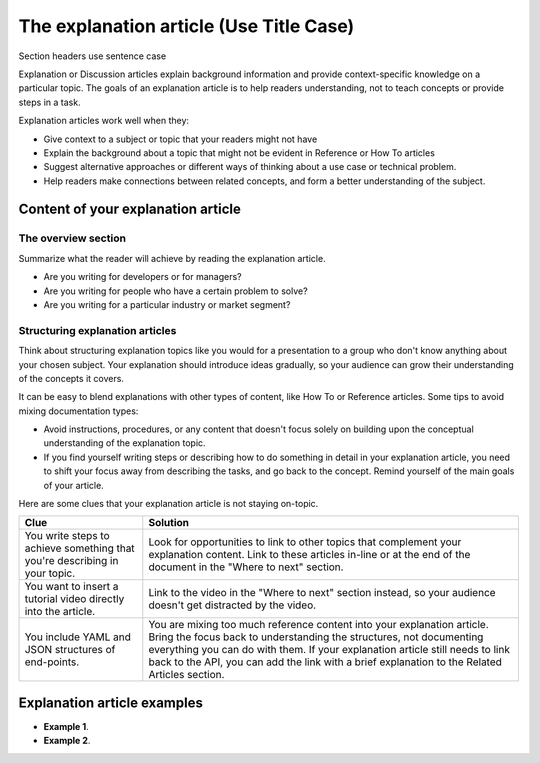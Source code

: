 The explanation article (Use Title Case)
==============================================

Section headers use sentence case


Explanation or Discussion articles explain background information and
provide context-specific knowledge on a particular topic. The goals of
an explanation article is to help readers understanding, not to teach
concepts or provide steps in a task.

Explanation articles work well when they:

-  Give context to a subject or topic that your readers might not have
-  Explain the background about a topic that might not be evident in
   Reference or How To articles
-  Suggest alternative approaches or different ways of thinking about a
   use case or technical problem.
-  Help readers make connections between related concepts, and form a
   better understanding of the subject.

Content of your explanation article
-----------------------------------

The overview section
~~~~~~~~~~~~~~~~~~~~

Summarize what the reader will achieve by reading the explanation
article.

-  Are you writing for developers or for managers?
-  Are you writing for people who have a certain problem to solve?
-  Are you writing for a particular industry or market segment?

Structuring explanation articles
~~~~~~~~~~~~~~~~~~~~~~~~~~~~~~~~

Think about structuring explanation topics like you would for a
presentation to a group who don't know anything about your chosen
subject. Your explanation should introduce ideas gradually, so your
audience can grow their understanding of the concepts it covers.

It can be easy to blend explanations with other types of content, like
How To or Reference articles. Some tips to avoid mixing documentation
types:

-  Avoid instructions, procedures, or any content that doesn't focus
   solely on building upon the conceptual understanding of the
   explanation topic.
-  If you find yourself writing steps or describing how to do something
   in detail in your explanation article, you need to shift your focus
   away from describing the tasks, and go back to the concept. Remind
   yourself of the main goals of your article.

Here are some clues that your explanation article is not staying
on-topic.

+------------------------------------------------------------------------------+-----------------------------------------------------------------------------------------------------------------------------------------------------------------------------------------------------------------------------------------------------------------------------------------------------------------------------------+
| Clue                                                                         | Solution                                                                                                                                                                                                                                                                                                                          |
+==============================================================================+===================================================================================================================================================================================================================================================================================================================================+
| You write steps to achieve something that you're describing in your topic.   | Look for opportunities to link to other topics that complement your explanation content. Link to these articles in-line or at the end of the document in the "Where to next" section.                                                                                                                                             |
+------------------------------------------------------------------------------+-----------------------------------------------------------------------------------------------------------------------------------------------------------------------------------------------------------------------------------------------------------------------------------------------------------------------------------+
| You want to insert a tutorial video directly into the article.               | Link to the video in the "Where to next" section instead, so your audience doesn't get distracted by the video.                                                                                                                                                                                                                   |
+------------------------------------------------------------------------------+-----------------------------------------------------------------------------------------------------------------------------------------------------------------------------------------------------------------------------------------------------------------------------------------------------------------------------------+
| You include YAML and JSON structures of end-points.                          | You are mixing too much reference content into your explanation article. Bring the focus back to understanding the structures, not documenting everything you can do with them. If your explanation article still needs to link back to the API, you can add the link with a brief explanation to the Related Articles section.   |
+------------------------------------------------------------------------------+-----------------------------------------------------------------------------------------------------------------------------------------------------------------------------------------------------------------------------------------------------------------------------------------------------------------------------------+

Explanation article examples
----------------------------

-  **Example 1**.

-  **Example 2**.
